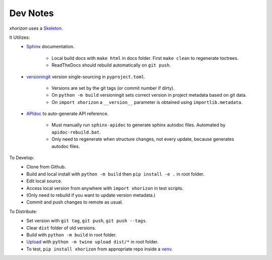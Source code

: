 Dev Notes
=========

*xhorizon* uses a `Skeleton <https://github.com/jcschindler01/skeleton>`_.


It Utilizes:
   - `Sphinx <https://www.sphinx-doc.org/en/master/>`_ documentation.

      - Local build docs with ``make html`` in docs folder. First ``make clean`` to regenerate toctrees.
      - ReadTheDocs should rebuild automatically on ``git push``.

   - `versioningit <https://versioningit.readthedocs.io/>`_ version single-sourcing in ``pyproject.toml``.

      - Versions are set by the git tags (or commit number if dirty).
      - On ``python -m build`` versioningit sets correct version in project metadata based on git data.
      - On ``import xhorizon`` a ``__version__`` parameter is obtained using ``importlib.metadata``.

   - `APIdoc <https://www.sphinx-doc.org/en/master/man/sphinx-apidoc.html>`_ to auto-generate API reference.

      - Must manually run ``sphinx-apidoc`` to generate sphinx autodoc files. Automated by ``apidoc-rebuild.bat``.
      - Only need to regenerate when structure changes, not every update, because generates autodoc files.


To Develop:
   - Clone from Github.
   - Build and local install with ``python -m build`` then ``pip install -e .`` in root folder.
   - Edit local source.
   - Access local version from anywhere with ``import xhorizon`` in test scripts.
   - (Only need to rebuild if you want to update version metadata.)
   - Commit and push changes to remote as usual.

To Distribute:
   - Set version with ``git tag``, ``git push``, ``git push --tags``.
   - Clear ``dist`` folder of old versions.
   - Build with ``python -m build`` in root folder.
   - `Upload <https://packaging.python.org/en/latest/tutorials/packaging-projects/#uploading-the-distribution-archives>`_ with ``python -m twine upload dist/*`` in root folder.
   - To test, ``pip install xhorizon`` from appropriate repo inside a `venv <https://packaging.python.org/en/latest/guides/installing-using-pip-and-virtual-environments/#creating-a-virtual-environment>`_.
